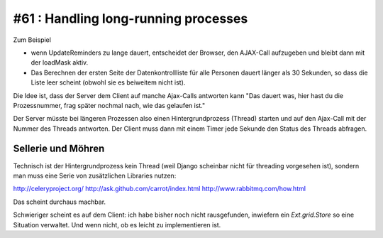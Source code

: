 #61 : Handling long-running processes
=====================================

Zum Beispiel 

- wenn UpdateReminders zu lange dauert, entscheidet der Browser,
  den AJAX-Call aufzugeben und bleibt dann mit der loadMask aktiv. 

- Das Berechnen der ersten Seite der Datenkontrollliste für alle Personen 
  dauert länger als 30 Sekunden, so dass die Liste leer scheint (obwohl 
  sie es beiweitem nicht ist).

Die Idee ist, dass der Server dem Client auf manche Ajax-Calls 
antworten kann "Das dauert was,
hier hast du die Prozessnummer, 
frag später nochmal nach, wie das gelaufen ist."

Der Server müsste bei längeren Prozessen also einen 
Hintergrundprozess (Thread) starten 
und auf den Ajax-Call mit der Nummer des Threads antworten. Der Client muss dann 
mit einem Timer jede Sekunde den Status des Threads abfragen.    


Sellerie und Möhren
-------------------

Technisch ist der Hintergrundprozess kein Thread 
(weil Django scheinbar nicht für threading vorgesehen ist), 
sondern man muss eine Serie von zusätzlichen Libraries nutzen:

http://celeryproject.org/
http://ask.github.com/carrot/index.html
http://www.rabbitmq.com/how.html

Das scheint durchaus machbar.

Schwieriger scheint es auf dem Client: ich habe bisher noch nicht 
rausgefunden, inwiefern ein `Ext.grid.Store` 
so eine Situation verwaltet. 
Und wenn nicht, ob es leicht zu implementieren ist. 